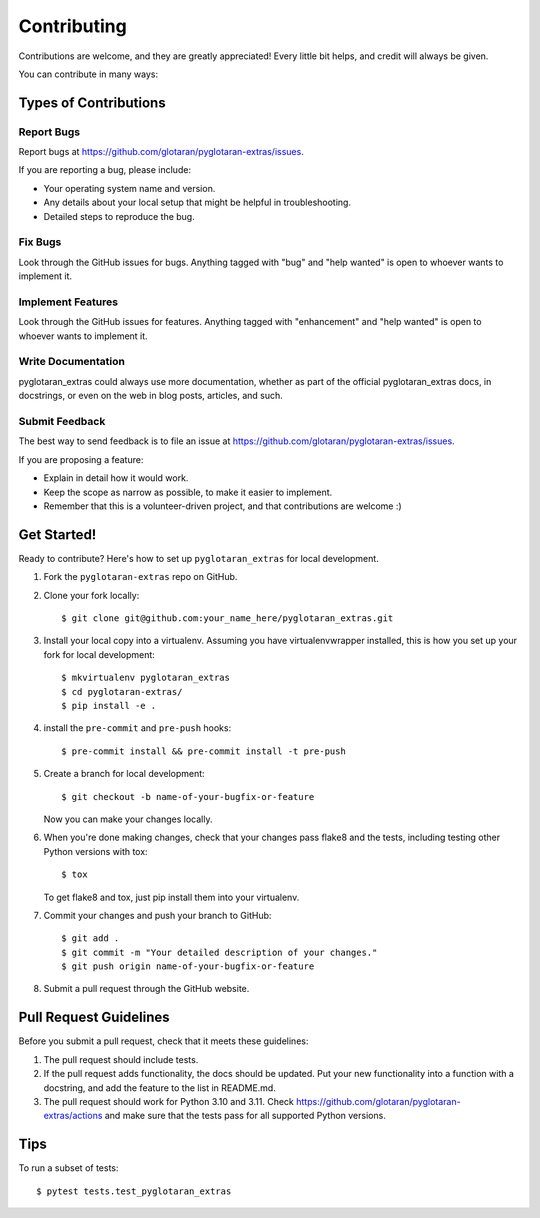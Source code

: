 .. highlight:: shell

============
Contributing
============

Contributions are welcome, and they are greatly appreciated! Every little bit
helps, and credit will always be given.

You can contribute in many ways:

Types of Contributions
----------------------

Report Bugs
~~~~~~~~~~~

Report bugs at https://github.com/glotaran/pyglotaran-extras/issues.

If you are reporting a bug, please include:

* Your operating system name and version.
* Any details about your local setup that might be helpful in troubleshooting.
* Detailed steps to reproduce the bug.

Fix Bugs
~~~~~~~~

Look through the GitHub issues for bugs. Anything tagged with "bug" and "help
wanted" is open to whoever wants to implement it.

Implement Features
~~~~~~~~~~~~~~~~~~

Look through the GitHub issues for features. Anything tagged with "enhancement"
and "help wanted" is open to whoever wants to implement it.

Write Documentation
~~~~~~~~~~~~~~~~~~~

pyglotaran_extras could always use more documentation, whether as part of the
official pyglotaran_extras docs, in docstrings, or even on the web in blog posts,
articles, and such.

Submit Feedback
~~~~~~~~~~~~~~~

The best way to send feedback is to file an issue at https://github.com/glotaran/pyglotaran-extras/issues.

If you are proposing a feature:

* Explain in detail how it would work.
* Keep the scope as narrow as possible, to make it easier to implement.
* Remember that this is a volunteer-driven project, and that contributions
  are welcome :)

Get Started!
------------

Ready to contribute? Here's how to set up ``pyglotaran_extras`` for local development.

1. Fork the ``pyglotaran-extras`` repo on GitHub.
2. Clone your fork locally::

    $ git clone git@github.com:your_name_here/pyglotaran_extras.git

3. Install your local copy into a virtualenv. Assuming you have virtualenvwrapper installed, this is how you set up your fork for local development::

    $ mkvirtualenv pyglotaran_extras
    $ cd pyglotaran-extras/
    $ pip install -e .

4. install the ``pre-commit`` and ``pre-push`` hooks::

    $ pre-commit install && pre-commit install -t pre-push

5. Create a branch for local development::

    $ git checkout -b name-of-your-bugfix-or-feature

   Now you can make your changes locally.

6. When you're done making changes, check that your changes pass flake8 and the
   tests, including testing other Python versions with tox::

    $ tox

   To get flake8 and tox, just pip install them into your virtualenv.

7. Commit your changes and push your branch to GitHub::

    $ git add .
    $ git commit -m "Your detailed description of your changes."
    $ git push origin name-of-your-bugfix-or-feature

8. Submit a pull request through the GitHub website.

Pull Request Guidelines
-----------------------

Before you submit a pull request, check that it meets these guidelines:

1. The pull request should include tests.
2. If the pull request adds functionality, the docs should be updated. Put
   your new functionality into a function with a docstring, and add the
   feature to the list in README.md.
3. The pull request should work for Python 3.10 and 3.11. Check
   https://github.com/glotaran/pyglotaran-extras/actions
   and make sure that the tests pass for all supported Python versions.

Tips
----

To run a subset of tests::

    $ pytest tests.test_pyglotaran_extras

